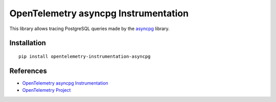 OpenTelemetry asyncpg Instrumentation
=====================================

|pypi|

.. |pypi| image:: https://badge.fury.io/py/opentelemetry-instrumentation-asyncpg.svg
   :target: https://pypi.org/project/opentelemetry-instrumentation-asyncpg/

This library allows tracing PostgreSQL queries made by the
`asyncpg <https://magicstack.github.io/asyncpg/current/>`_ library.

Installation
------------

::

     pip install opentelemetry-instrumentation-asyncpg

References
----------

* `OpenTelemetry asyncpg Instrumentation <https://opentelemetry-python.readthedocs.io/en/latest/instrumentation/asyncpg/asyncpg.html>`_
* `OpenTelemetry Project <https://opentelemetry.io/>`_
